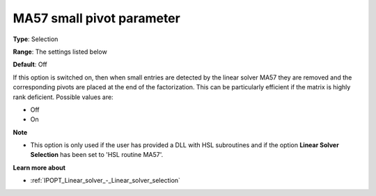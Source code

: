 

.. _IPOPT_Linear_solver_-_MA57_small_pivot_parameter:


MA57 small pivot parameter
==========================



**Type**:	Selection	

**Range**:	The settings listed below	

**Default**:	Off	



If this option is switched on, then when small entries are detected by the linear solver MA57 they are removed and the corresponding pivots are placed at the end of the factorization. This can be particularly efficient if the matrix is highly rank deficient. Possible values are:



*	Off
*	On




**Note** 

*	This option is only used if the user has provided a DLL with HSL subroutines and if the option **Linear Solver Selection**  has been set to 'HSL routine MA57'. 




**Learn more about** 

*	:ref:`IPOPT_Linear_solver_-_Linear_solver_selection` 
